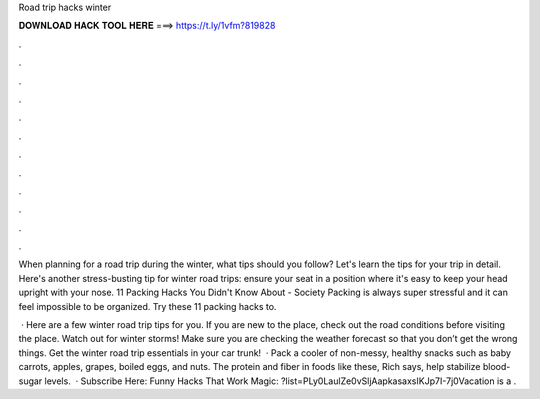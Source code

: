 Road trip hacks winter



𝐃𝐎𝐖𝐍𝐋𝐎𝐀𝐃 𝐇𝐀𝐂𝐊 𝐓𝐎𝐎𝐋 𝐇𝐄𝐑𝐄 ===> https://t.ly/1vfm?819828



.



.



.



.



.



.



.



.



.



.



.



.

When planning for a road trip during the winter, what tips should you follow? Let's learn the tips for your trip in detail. Here's another stress-busting tip for winter road trips: ensure your seat in a position where it's easy to keep your head upright with your nose. 11 Packing Hacks You Didn't Know About - Society Packing is always super stressful and it can feel impossible to be organized. Try these 11 packing hacks to.

 · Here are a few winter road trip tips for you. If you are new to the place, check out the road conditions before visiting the place. Watch out for winter storms! Make sure you are checking the weather forecast so that you don’t get the wrong things. Get the winter road trip essentials in your car trunk!  · Pack a cooler of non-messy, healthy snacks such as baby carrots, apples, grapes, boiled eggs, and nuts. The protein and fiber in foods like these, Rich says, help stabilize blood-sugar levels.  · Subscribe Here:  Funny Hacks That Work Magic: ?list=PLy0LaulZe0vSljAapkasaxsIKJp7I-7j0Vacation is a .
